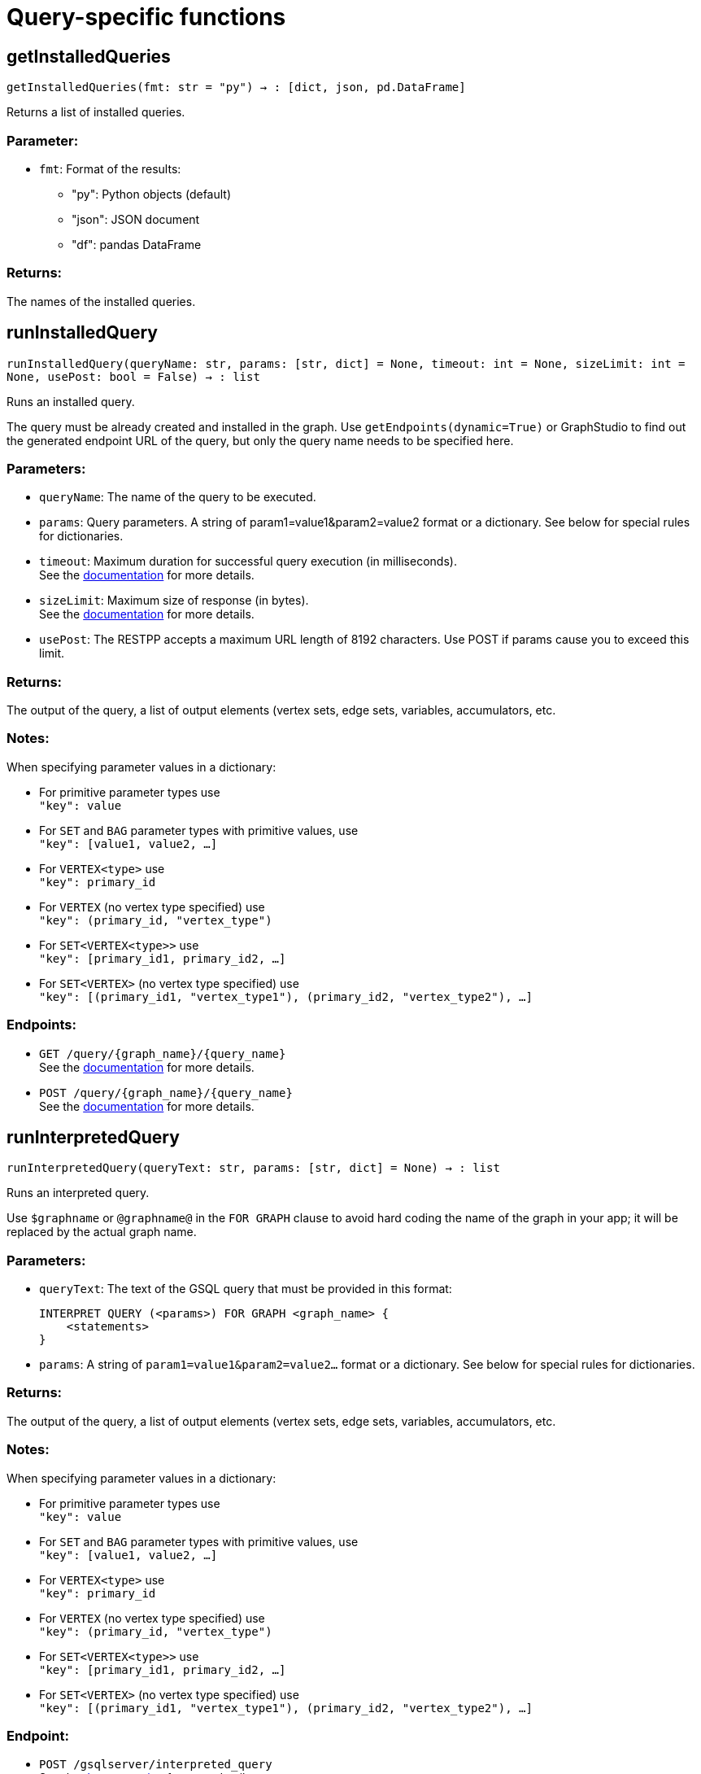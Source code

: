 = Query-specific functions

== getInstalledQueries
`getInstalledQueries(fmt: str = "py") -> : [dict, json, pd.DataFrame]`

Returns a list of installed queries.

=== Parameter:
* `fmt`: Format of the results: +
- "py":   Python objects (default)
- "json": JSON document
- "df":   pandas DataFrame

=== Returns:
The names of the installed queries.



== runInstalledQuery
`runInstalledQuery(queryName: str, params: [str, dict] = None, timeout: int = None, sizeLimit: int = None, usePost: bool = False) -> : list`

Runs an installed query.

The query must be already created and installed in the graph.
Use ``getEndpoints(dynamic=True)`` or GraphStudio to find out the generated endpoint URL of
the query, but only the query name needs to be specified here.

=== Parameters:
* `queryName`: The name of the query to be executed.
* `params`: Query parameters. A string of param1=value1&param2=value2 format or a dictionary.
See below for special rules for dictionaries.
* `timeout`: Maximum duration for successful query execution (in milliseconds).
 +
See the https://docs.tigergraph.com/tigergraph-server/current/api/#_gsql_query_timeout[documentation] for more details.
* `sizeLimit`: Maximum size of response (in bytes).
 +
See the https://docs.tigergraph.com/tigergraph-server/current/api/#_response_size[documentation] for more details.
* `usePost`: The RESTPP accepts a maximum URL length of 8192 characters. Use POST if params cause
you to exceed this limit.

=== Returns:
The output of the query, a list of output elements (vertex sets, edge sets, variables,
accumulators, etc.

=== Notes:
When specifying parameter values in a dictionary:

- For primitive parameter types use
 +
`"key": value`
+
- For `SET` and `BAG` parameter types with primitive values, use
 +
`"key": [value1, value2, ...]`
+
- For `VERTEX<type>` use
 +
`"key": primary_id`
+
- For `VERTEX` (no vertex type specified) use
 +
`"key": (primary_id, "vertex_type")`
+
- For `SET<VERTEX<type>>` use
 +
`"key": [primary_id1, primary_id2, ...]`
+
- For `SET<VERTEX>` (no vertex type specified) use
 +
`"key": [(primary_id1, "vertex_type1"), (primary_id2, "vertex_type2"), ...]`
+


=== Endpoints:
- `GET /query/{graph_name}/{query_name}`
 +
See the https://docs.tigergraph.com/tigergraph-server/current/api/built-in-endpoints#_run_an_installed_query_get[documentation] for more details.
- `POST /query/{graph_name}/{query_name}`
 +
See the https://docs.tigergraph.com/tigergraph-server/current/api/built-in-endpoints#_run_an_installed_query_post[documentation] for more details.



== runInterpretedQuery
`runInterpretedQuery(queryText: str, params: [str, dict] = None) -> : list`

Runs an interpreted query.

Use ``$graphname`` or ``@graphname@`` in the ``FOR GRAPH`` clause to avoid hard coding the
name of the graph in your app; it will be replaced by the actual graph name.

=== Parameters:
* `queryText`: The text of the GSQL query that must be provided in this format: +

+
[source,indent=0]
----
        INTERPRET QUERY (<params>) FOR GRAPH <graph_name> {
            <statements>
        }
----

* `params`: A string of `param1=value1&param2=value2...` format or a dictionary.
See below for special rules for dictionaries.

=== Returns:
The output of the query, a list of output elements (vertex sets, edge sets, variables,
accumulators, etc.

=== Notes:
When specifying parameter values in a dictionary:

- For primitive parameter types use
 +
`"key": value`
+
- For `SET` and `BAG` parameter types with primitive values, use
 +
`"key": [value1, value2, ...]`
+
- For `VERTEX<type>` use
 +
`"key": primary_id`
+
- For `VERTEX` (no vertex type specified) use
 +
`"key": (primary_id, "vertex_type")`
+
- For `SET<VERTEX<type>>` use
 +
`"key": [primary_id1, primary_id2, ...]`
+
- For `SET<VERTEX>` (no vertex type specified) use
 +
`"key": [(primary_id1, "vertex_type1"), (primary_id2, "vertex_type2"), ...]`
+


=== Endpoint:
- `POST /gsqlserver/interpreted_query`
 +
See the https://docs.tigergraph.com/tigergraph-server/current/api/built-in-endpoints#_run_an_interpreted_query[documentation] for more details.



== parseQueryOutput
`parseQueryOutput(output: list, graphOnly: bool = True) -> : dict`

Parses query output and separates vertex and edge data (and optionally other output) for
easier use.

=== Parameters:
* `output`: The data structure returned by `runInstalledQuery()` or `runInterpretedQuery()`.
* `graphOnly`: Should output be restricted to vertices and edges (True, default) or should any
other output (e.g. values of variables or accumulators, or plain text printed) be
captured as well.

=== Returns:
A dictionary with two (or three) keys: "vertices", "edges" and optionally "output".
First two refer to another dictionary containing keys for each vertex and edge types
found, and the instances of those vertex and edge types. "output" is a list of
dictionaries containing the key/value pairs of any other output.

The JSON output from a query can contain a mixture of results: vertex sets (the output of a
SELECT statement), edge sets (e.g. collected in a global accumulator), printout of
global and local variables and accumulators, including complex types (LIST, MAP, etc.).
The type of the various output entries is not explicit, you need to inspect the content
to find out what it is actually. +
This function "cleans" this output, separating and collecting vertices and edges in an easy
to access way. It can also collect other output or ignore it. +
The output of this function can be used e.g. with the `vertexSetToDataFrame()` and
`edgeSetToDataFrame()` functions or (after some transformation) to pass a subgraph to a
visualisation component.


== getStatistics
`getStatistics(seconds: int = 10, segments: int = 10) -> : dict`

Retrieves real-time query performance statistics over the given time period.

=== Parameters:
* `seconds`: The duration of statistic collection period (the last n seconds before the function
call).
* `segments`: The number of segments of the latency distribution (shown in results as
LatencyPercentile). By default, segments is 10, meaning the percentile range 0-100%
will be divided into ten equal segments: 0%-10%, 11%-20%, etc.
Segments must be [1, 100].

=== Endpoint:
- `GET /statistics/{graph_name}`
 +
See the https://docs.tigergraph.com/tigergraph-server/current/api/built-in-endpoints#_show_query_performance[documentation] for more details.


